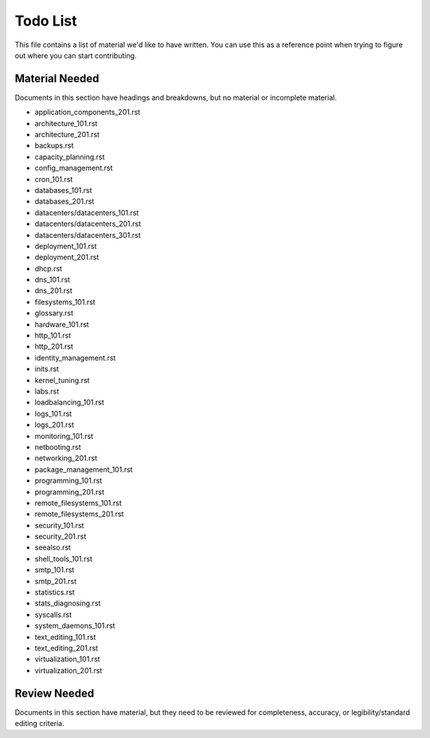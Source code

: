 #########
Todo List
#########

This file contains a list of material we'd like to have written. You
can use this as a reference point when trying to figure out where you
can start contributing.

***************
Material Needed
***************

Documents in this section have headings and breakdowns, but no
material or incomplete material.

* application_components_201.rst
* architecture_101.rst
* architecture_201.rst
* backups.rst
* capacity_planning.rst
* config_management.rst
* cron_101.rst
* databases_101.rst
* databases_201.rst
* datacenters/datacenters_101.rst
* datacenters/datacenters_201.rst
* datacenters/datacenters_301.rst
* deployment_101.rst
* deployment_201.rst
* dhcp.rst
* dns_101.rst
* dns_201.rst
* filesystems_101.rst
* glossary.rst
* hardware_101.rst
* http_101.rst
* http_201.rst
* identity_management.rst
* inits.rst
* kernel_tuning.rst
* labs.rst
* loadbalancing_101.rst
* logs_101.rst
* logs_201.rst
* monitoring_101.rst
* netbooting.rst
* networking_201.rst
* package_management_101.rst
* programming_101.rst
* programming_201.rst
* remote_filesystems_101.rst
* remote_filesystems_201.rst
* security_101.rst
* security_201.rst
* seealso.rst
* shell_tools_101.rst
* smtp_101.rst
* smtp_201.rst
* statistics.rst
* stats_diagnosing.rst
* syscalls.rst
* system_daemons_101.rst
* text_editing_101.rst
* text_editing_201.rst
* virtualization_101.rst
* virtualization_201.rst

*************
Review Needed
*************

Documents in this section have material, but they need to be reviewed
for completeness, accuracy, or legibility/standard editing criteria.
